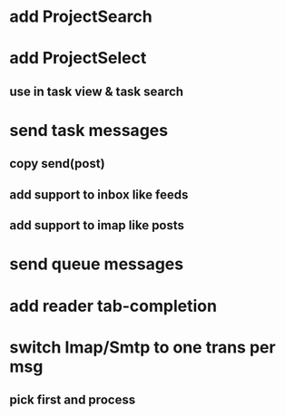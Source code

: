 * add ProjectSearch
* add ProjectSelect
** use in task view & task search
* send task messages
** copy send(post)
** add support to inbox like feeds
** add support to imap like posts
* send queue messages
* add reader tab-completion
* switch Imap/Smtp to one trans per msg
** pick first and process
